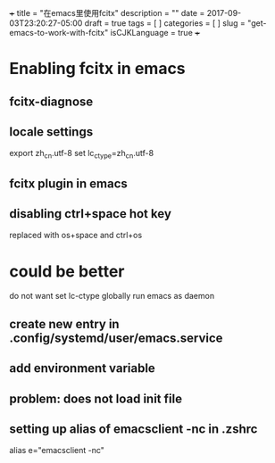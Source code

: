 +++
title           = "在emacs里使用fcitx"
description     = ""
date            = 2017-09-03T23:20:27-05:00
draft           = true
tags            = [
                  ]
categories      = [
                  ]
slug            =  "get-emacs-to-work-with-fcitx"
isCJKLanguage   = true
+++

* Enabling fcitx in emacs

** fcitx-diagnose

** locale settings
export zh_cn.utf-8
set lc_ctype=zh_cn.utf-8

** fcitx plugin in emacs

** disabling ctrl+space hot key
replaced with os+space and ctrl+os

* could be better

do not want set lc-ctype globally
run emacs as daemon

** create new entry in .config/systemd/user/emacs.service

** add environment variable

** problem: does not load init file


** setting up alias of emacsclient -nc in .zshrc
alias e="emacsclient -nc"










